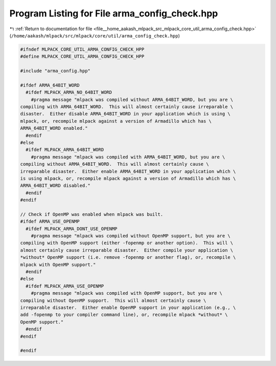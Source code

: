 
.. _program_listing_file__home_aakash_mlpack_src_mlpack_core_util_arma_config_check.hpp:

Program Listing for File arma_config_check.hpp
==============================================

|exhale_lsh| :ref:`Return to documentation for file <file__home_aakash_mlpack_src_mlpack_core_util_arma_config_check.hpp>` (``/home/aakash/mlpack/src/mlpack/core/util/arma_config_check.hpp``)

.. |exhale_lsh| unicode:: U+021B0 .. UPWARDS ARROW WITH TIP LEFTWARDS

.. code-block:: cpp

   
   #ifndef MLPACK_CORE_UTIL_ARMA_CONFIG_CHECK_HPP
   #define MLPACK_CORE_UTIL_ARMA_CONFIG_CHECK_HPP
   
   #include "arma_config.hpp"
   
   #ifdef ARMA_64BIT_WORD
     #ifdef MLPACK_ARMA_NO_64BIT_WORD
       #pragma message "mlpack was compiled without ARMA_64BIT_WORD, but you are \
   compiling with ARMA_64BIT_WORD.  This will almost certainly cause irreparable \
   disaster.  Either disable ARMA_64BIT_WORD in your application which is using \
   mlpack, or, recompile mlpack against a version of Armadillo which has \
   ARMA_64BIT_WORD enabled."
     #endif
   #else
     #ifdef MLPACK_ARMA_64BIT_WORD
       #pragma message "mlpack was compiled with ARMA_64BIT_WORD, but you are \
   compiling without ARMA_64BIT_WORD.  This will almost certainly cause \
   irreparable disaster.  Either enable ARMA_64BIT_WORD in your application which \
   is using mlpack, or, recompile mlpack against a version of Armadillo which has \
   ARMA_64BIT_WORD disabled."
     #endif
   #endif
   
   // Check if OpenMP was enabled when mlpack was built.
   #ifdef ARMA_USE_OPENMP
     #ifdef MLPACK_ARMA_DONT_USE_OPENMP
       #pragma message "mlpack was compiled without OpenMP support, but you are \
   compiling with OpenMP support (either -fopenmp or another option).  This will \
   almost certainly cause irreparable disaster.  Either compile your application \
   *without* OpenMP support (i.e. remove -fopenmp or another flag), or, recompile \
   mlpack with OpenMP support."
     #endif
   #else
     #ifdef MLPACK_ARMA_USE_OPENMP
       #pragma message "mlpack was compiled with OpenMP support, but you are \
   compiling without OpenMP support.  This will almost certainly cause \
   irreparable disaster.  Either enable OpenMP support in your application (e.g., \
   add -fopenmp to your compiler command line), or, recompile mlpack *without* \
   OpenMP support."
     #endif
   #endif
   
   #endif
